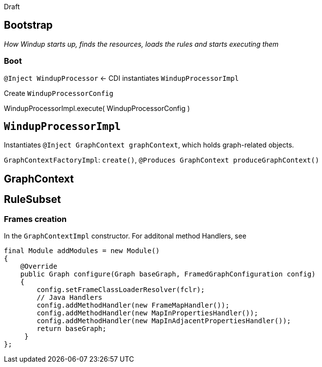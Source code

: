 Draft

== Bootstrap

_How Windup starts up, finds the resources, loads the rules and starts
executing them_

### Boot


`@Inject WindupProcessor` <- CDI instantiates `WindupProcessorImpl`

Create `WindupProcessorConfig`

WindupProcessorImpl.execute( WindupProcessorConfig )

== `WindupProcessorImpl`

Instantiates `@Inject GraphContext graphContext`, which holds
graph-related objects.

`GraphContextFactoryImpl`: `create()`, `@Produces GraphContext produceGraphContext()`

== GraphContext

== RuleSubset



[[frames-creation]]
Frames creation
~~~~~~~~~~~~~~~

In the `GraphContextImpl` constructor. For additonal method Handlers,
see

[source,java]
----
final Module addModules = new Module()
{
    @Override
    public Graph configure(Graph baseGraph, FramedGraphConfiguration config)
    {
        config.setFrameClassLoaderResolver(fclr);
        // Java Handlers
        config.addMethodHandler(new FrameMapHandler());
        config.addMethodHandler(new MapInPropertiesHandler());
        config.addMethodHandler(new MapInAdjacentPropertiesHandler());
        return baseGraph;
     }
};
----